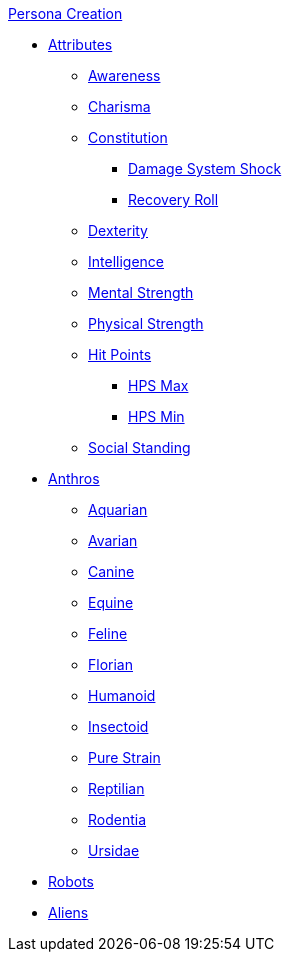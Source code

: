 .xref:CH00_persona_creation_index.adoc[Persona Creation]
* xref:CH03_Attributes.adoc[Attributes]
** xref:CH03_AttributesAWE.adoc[Awareness]
** xref:CH03_AttributesCHA.adoc[Charisma]
** xref:CH03_AttributesCON.adoc[Constitution]
*** xref:CH03_AttributesCON.adoc#_damage_system_shock_dss[Damage System Shock]
*** xref:CH03_AttributesCON.adoc#_recovery_roll_rec[Recovery Roll]
** xref:CH03_AttributesDEX.adoc[Dexterity]
** xref:CH03_AttributesINT.adoc[Intelligence]
** xref:CH03_AttributesMSTR.adoc[Mental Strength]
** xref:CH03_AttributesPSTR.adoc[Physical Strength]
** xref:CH03_AttributesHPS.adoc[Hit Points]
*** xref:CH03_AttributesHPS.adoc#_hps_maximum[HPS Max]
*** xref:CH03_AttributesHPS.adoc#_hps_minimum[HPS Min]
** xref:CH03_AttributesSS.adoc[Social Standing]
* xref:CH04_Anthros.adoc[Anthros]
** xref:CH04_AnthrosType_Aquarian.adoc[Aquarian]
** xref:CH04_AnthrosType_Avarian.adoc[Avarian]
** xref:CH04_AnthrosType_Canine.adoc[Canine]
** xref:CH04_AnthrosType_Equine.adoc[Equine]
** xref:CH04_AnthrosType_Feline.adoc[Feline]
** xref:CH04_AnthrosType_Florian.adoc[Florian]
** xref:CH04_AnthrosType_Humanoid.adoc[Humanoid]
** xref:CH04_AnthrosType_Insectoid.adoc[Insectoid]
** xref:CH04_AnthrosType_Pure_Strain.adoc[Pure Strain]
** xref:CH04_AnthrosType_Reptilian.adoc[Reptilian]
** xref:CH04_AnthrosType_Rodentia.adoc[Rodentia]
** xref:CH04_AnthrosType_Ursidae.adoc[Ursidae]
* xref:CH05_Robots.adoc[Robots]
* xref:CH06_Aliens.adoc[Aliens]

